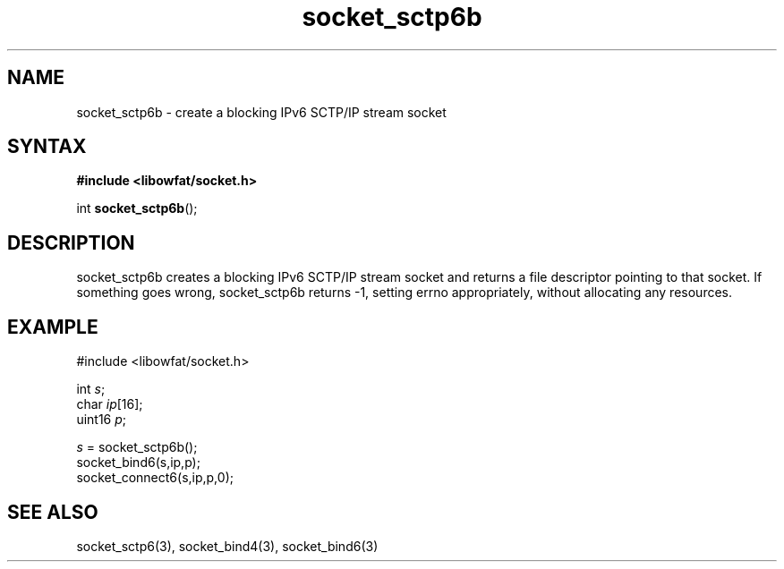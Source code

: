 .TH socket_sctp6b 3
.SH NAME
socket_sctp6b \- create a blocking IPv6 SCTP/IP stream socket
.SH SYNTAX
.B #include <libowfat/socket.h>

int \fBsocket_sctp6b\fP();
.SH DESCRIPTION
socket_sctp6b creates a blocking IPv6 SCTP/IP stream socket and returns a
file descriptor pointing to that socket.  If something goes wrong,
socket_sctp6b returns -1, setting errno appropriately, without allocating
any resources.

.SH EXAMPLE
  #include <libowfat/socket.h>

  int \fIs\fR;
  char \fIip\fR[16];
  uint16 \fIp\fR;

  \fIs\fR = socket_sctp6b();
  socket_bind6(s,ip,p);
  socket_connect6(s,ip,p,0);

.SH "SEE ALSO"
socket_sctp6(3), socket_bind4(3), socket_bind6(3)
